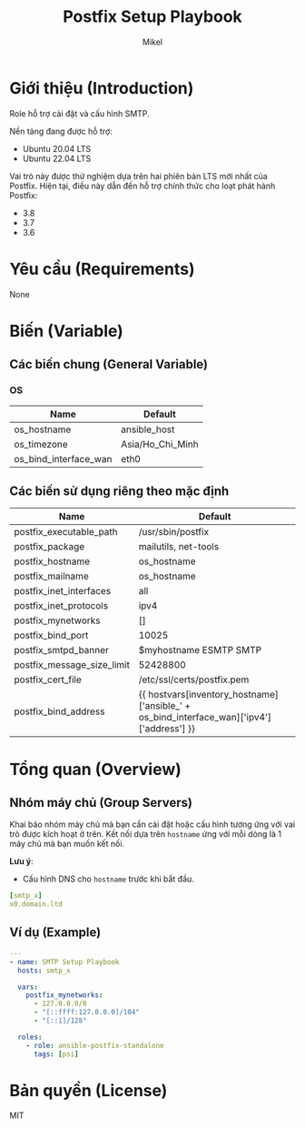 #+title: Postfix Setup Playbook
#+author: Mikel
#+email: longm.luck@gmail.com
#+OPTIONS: num:nil ^:{}

* Giới thiệu (Introduction)
Role hỗ trợ cài đặt và cấu hình SMTP.

Nền tảng đang được hỗ trợ:
- Ubuntu 20.04 LTS
- Ubuntu 22.04 LTS

Vai trò này được thử nghiệm dựa trên hai phiên bản LTS mới nhất của Postfix. Hiện tại, điều này dẫn đến hỗ trợ chính thức cho loạt phát hành Postfix:
- 3.8
- 3.7
- 3.6

* Yêu cầu (Requirements)
None

* Biến (Variable)
** Các biến chung (General Variable)
*** OS
| Name                  | Default          |
|-----------------------+------------------|
| os_hostname           | ansible_host     |
| os_timezone           | Asia/Ho_Chi_Minh |
| os_bind_interface_wan | eth0             |

** Các biến sử dụng riêng theo mặc định
| Name                       | Default                                                                                   |
|----------------------------+-------------------------------------------------------------------------------------------|
| postfix_executable_path    | /usr/sbin/postfix                                                                         |
| postfix_package            | mailutils, net-tools                                                                      |
| postfix_hostname           | os_hostname                                                                               |
| postfix_mailname           | os_hostname                                                                               |
| postfix_inet_interfaces    | all                                                                                       |
| postfix_inet_protocols     | ipv4                                                                                      |
| postfix_mynetworks         | []                                                                                        |
| postfix_bind_port          | 10025                                                                                     |
| postfix_smtpd_banner       | $myhostname ESMTP SMTP                                                                    |
| postfix_message_size_limit | 52428800                                                                                  |
| postfix_cert_file          | /etc/ssl/certs/postfix.pem                                                                |
| postfix_bind_address       | {{ hostvars[inventory_hostname]['ansible_' + os_bind_interface_wan]['ipv4']['address'] }} |

* Tổng quan (Overview)
** Nhóm máy chủ (Group Servers)
Khai báo nhóm máy chủ mà bạn cần cài đặt hoặc cấu hình tương ứng với vai trò được kích hoạt ở trên. Kết nối dựa trên =hostname= ứng với mỗi dòng là 1 máy chủ mà bạn muốn kết nối.

*Lưu ý*:
- Cấu hình DNS cho =hostname= trước khi bắt đầu.
#+begin_src yaml
[smtp_x]
x0.domain.ltd
#+end_src

** Ví dụ (Example)
#+begin_src yaml
---
- name: SMTP Setup Playbook
  hosts: smtp_x

  vars:
    postfix_mynetworks:
      - 127.0.0.0/8
      - "[::ffff:127.0.0.0]/104"
      - "[::1]/128"

  roles:
    - role: ansible-postfix-standalone
      tags: [psi]
#+end_src

* Bản quyền (License)
MIT
